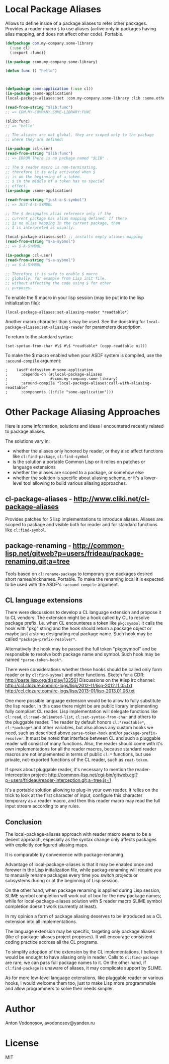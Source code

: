 * Local Package Aliases
  Allows to define inside of a package aliases to refer other packages.
  Provides a reader macro =$= to use aliases (active only in packages having
  alias mapping, and does not affect other code).
  Portable.
  
#+BEGIN_SRC lisp
  (defpackage com.my-company.some-library
    (:use cl)
    (:export :func))

  (in-package :com.my-company.some-library)

  (defun func () "hello")



  (defpackage some-application (:use cl))
  (in-package :some-application)
  (local-package-aliases:set :com.my-company.some-library :lib :some.other.library :olib)

  (read-from-string "$lib:func")
  ;; => COM.MY-COMPANY.SOME-LIBRARY:FUNC

  ($lib:func)
  ;; => "hello"

  ;; The aliases are not global, they are scoped only to the package
  ;; where they are defined:

  (in-package :cl-user)
  (read-from-string "$lib:func")
  ;; => ERROR There is no package named "$LIB" .

  ;; The $ reader macro is non-terminating,
  ;; therefore it is only activated when $
  ;; is on the beginning of a token.
  ;; $ in the middle of a token has no special
  ;; effect.
  (in-package :some-application)

  (read-from-string "just-a-$-symbol")
  ;; => JUST-A-$-SYMBOL

  ;; The $ designates alias reference only if the
  ;; current package has alias mapping defined. If there
  ;; is no alias mapping in the current package, then
  ;; $ is interpreted as usually:

  (local-package-aliases:set) ;; installs empty aliases mapping
  (read-from-string "$-a-sybmol")
  ;; => $-A-SYMBOL

  (in-package :cl-user)
  (read-from-string "$-a-sybmol")
  ;; => $-A-SYMBOL

  ;; Therefore it is safe to enable $ macro
  ;; globally, for example from Lisp init file,
  ;; without affecting the code using $ for other
  ;; purposes.
#+END_SRC

To enable the $ macro in your lisp session (may be put into
the lisp initialization file):
#+BEGIN_SRC common-lisp
  (local-package-aliases:set-aliasing-reader *readtable*)
#+END_SRC

Another macro character than =$= may be used. 
See the docstring for =local-package-aliases:set-aliasing-reader=
for parameters description.

To return to the standard syntax:
#+BEGIN_SRC common-lisp
  (set-syntax-from-char #\$ #\$ *readtable* (copy-readtable nil))
#+END_SRC

To make the $ macro enabled when your ASDF system
is compiled, use the =:acound-compile= argument:

#+BEGIN_SRC common-lisp
;    (asdf:defsystem #:some-application
;      :depends-on (#:local-package-aliases
;                   #:com.my-company.some-library)
;      :around-compile "local-package-aliases:call-with-aliasing-readtable"
;      :components ((:file "some-application")))
#+END_SRC


* Other Package Aliasing Approaches
  Here is some information, solutions and ideas I encountered recently
  related to package aliases.
  
  The solutions vary in:
  - whether the aliases only honored by reader, or they also
    affect functions like =cl:find-package=, =cl:find-symbol=
  - is the solution a portable Common Lisp or it relies on patches
    or language extensions
  - whether the aliases are scoped to a package, or somehow else
  - whether the solution is specific about aliasing scheme,
    or it's a lower-level tool allowing to build various
    aliasing approaches.

** cl-package-aliases - http://www.cliki.net/cl-package-aliases
   Provides patches for 5 lisp implementations to introduce
   aliases. Aliases are scoped to package and visible both
   for reader and for standard functions like =cl:find-symbol=.

** package-renaming - http://common-lisp.net/gitweb?p=users/frideau/package-renaming.git;a=tree
   Tools based on =cl:rename-package= to temporary give packages
   desired short names/nicknames. Portable. To make the renaming
   local it is expected to be used with the ASDF's =:acound-compile= argument.

** CL language extensions

   There were discussions to develop a CL language extension
   and propose it to CL vendors. The extension might be
   a hook called by CL to resolve package prefix. I.e. when
   CL encounteres a token like =pkg:symbol= it calls the hook
   with "pkg" string and the hook should return a package object
   or maybe just a string designating real package name.
   Such hook may be called =*package-prefix-resolver*=.

   Alternatively the hook may be passed the full token "pkg:symbol"
   and be responsible to resolve both package name and symbol.
   Such hook may be named =*parse-token-hook*=.

   There were considerations whether these hooks should be called only
   form reader or by =cl:find-sybmol= and other functions.
   Sketch for a CDR: http://paste.lisp.org/display/133561
   Discussions on the #lisp irc channel: 
   http://ccl.clozure.com/irc-logs/lisp/2012-11/lisp-2012.11.05.txt
   http://ccl.clozure.com/irc-logs/lisp/2013-01/lisp-2013.01.06.txt

   One more possible language extension would be to allow to
   fully substitute the lisp reader. In this case there might
   be are public library implementing fully compliant CL reader.
   Lisp implementation will delegate functions like =cl:read=,
   =cl:read-delimeted-list=, =cl:set-syntax-from-char=
   and others to the pluggable reader. The reader by default
   honors =cl:*readtable*=, =cl:*package*= and other variables,
   but also allows any custom hooks we need, such as described
   above =parse-token-hook= and/or =package-prefix-resolver=.
   It must be noted that interface between CL and such a pluggable
   reader will consist of many functions. Also, the reader should
   come with it's own implementations for all the reader macros,
   because standard reader macros are not implemented in terms
   of public =cl:*= functions, but use private, not-exported
   functions of the CL reader, such as =reat-token=.

   If speak about pluggable reader, it's necessary to mention
   the reader-interception project:
   http://common-lisp.net/cgi-bin/gitweb.cgi?p=users/frideau/reader-interception.git;a=tree;js=1
   
   It's a portable solution allowing to plug-in your own reader.
   It relies on the trick to look at the first character of input,
   configure this character temporary as a reader macro, and
   then this reader macro may read the full input stream according
   to any rules.

** Conclusion
   The local-package-aliases approach with reader macro seems
   to be a decent approach, especially as the syntax change
   only affects packages with explicitly configured aliasing
   maps.

   It is comparable by convenience with package-renaming.

   Advantage of local-package-aliases is that it may be enabled
   once and forewer in the Lisp initialization file, while
   packag-renaming will require you to manually rename packages
   every time you switch projects or subsystems during or at the beginning
   of Lisp session.
   
   On the other hand, when package renaming is applied during Lisp session,
   SLIME symbol completion will work out of box for the new package names;
   while for local-package-aliases solution with $ reader macro
   SLIME symbol completion doesn't work (currently at least).

   In my opinion a form of package aliasing deserves to be
   introduced as a CL extension into all implementations.

   The language extension may be specific, targeting only package
   aliases (like cl-package-aliases project proposes).
   It will encourage consistent coding practice accross
   all the CL programs.

   To simplify adoption of the extension by the CL implementations,
   I believe it would be enought to have aliasing only in reader.
   Calls to =cl:find-package= are rare, we can pass
   full package names to it. On the other hand, if =cl:find-package=
   is unaware of aliases, it may complicate support by SLIME.

   As for more low-level language extenstions, like pluggable
   reader or various hooks, I would welcome them too,
   just to make Lisp more programmable and allow programmers
   to solve their needs simpler.
   
* Author
  Anton Vodonosov, avodonosov@yandex.ru
* License
  MIT
